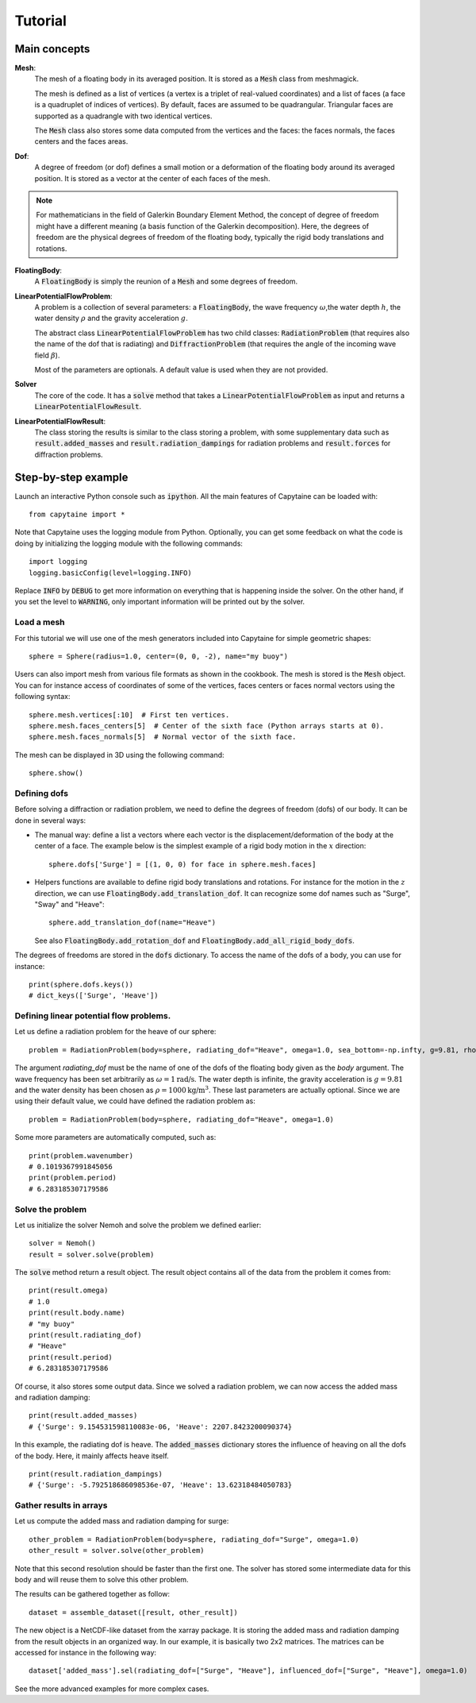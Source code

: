 ========
Tutorial
========

Main concepts
=============

**Mesh**:
    The mesh of a floating body in its averaged position. It is stored as a :code:`Mesh` class
    from meshmagick.

    The mesh is defined as a list of vertices (a vertex is a triplet of real-valued coordinates)
    and a list of faces (a face is a quadruplet of indices of vertices). By default, faces are
    assumed to be quadrangular. Triangular faces are supported as a quadrangle with two identical
    vertices.

    The :code:`Mesh` class also stores some data computed from the vertices and the faces: the
    faces normals, the faces centers and the faces areas.

**Dof**:
    A degree of freedom (or dof) defines a small motion or a deformation of the floating body
    around its averaged position. It is stored as a vector at the center of each faces of the mesh.

    .. Rigid-body dofs can be generated with the :code:`add_translation_dof` and
       :code:`add_rotation_dof` methods.

.. note:: For mathematicians in the field of Galerkin Boundary Element Method, the concept
    of degree of freedom might have a different meaning (a basis function of the Galerkin
    decomposition). Here, the degrees of freedom are the physical degrees of freedom of the
    floating body, typically the rigid body translations and rotations.

**FloatingBody**:
    A :code:`FloatingBody` is simply the reunion of a :code:`Mesh` and some degrees of freedom.

**LinearPotentialFlowProblem**:
    A problem is a collection of several parameters: a :code:`FloatingBody`, the wave frequency
    :math:`\omega`,the water depth :math:`h`, the water density :math:`\rho` and the gravity
    acceleration :math:`g`.

    The abstract class :code:`LinearPotentialFlowProblem` has two child classes:
    :code:`RadiationProblem` (that requires also the name of the dof that is radiating) and
    :code:`DiffractionProblem` (that requires the angle of the incoming wave field :math:`\beta`).

    Most of the parameters are optionals. A default value is used when they are not provided.

**Solver**
    The core of the code. It has a :code:`solve` method that takes a
    :code:`LinearPotentialFlowProblem` as input and returns a :code:`LinearPotentialFlowResult`.

**LinearPotentialFlowResult**:
    The class storing the results is similar to the class storing a problem, with some
    supplementary data such as :code:`result.added_masses` and :code:`result.radiation_dampings`
    for radiation problems and :code:`result.forces` for diffraction problems.

Step-by-step example
====================

Launch an interactive Python console such as :code:`ipython`.
All the main features of Capytaine can be loaded with::

    from capytaine import *

Note that Capytaine uses the logging module from Python. Optionally, you can get some feedback on
what the code is doing by initializing the logging module with the following commands::

    import logging
    logging.basicConfig(level=logging.INFO)

Replace :code:`INFO` by :code:`DEBUG` to get more information on everything that is happening
inside the solver. On the other hand, if you set the level to :code:`WARNING`, only important
information will be printed out by the solver.

Load a mesh
-----------

For this tutorial we will use one of the mesh generators included into Capytaine for simple
geometric shapes::

    sphere = Sphere(radius=1.0, center=(0, 0, -2), name="my buoy")

Users can also import mesh from various file formats as shown in the cookbook. The mesh is stored is the :code:`Mesh` object. You can for instance access of coordinates of some
of the vertices, faces centers or faces normal vectors using the following syntax::

    sphere.mesh.vertices[:10]  # First ten vertices.
    sphere.mesh.faces_centers[5]  # Center of the sixth face (Python arrays starts at 0).
    sphere.mesh.faces_normals[5]  # Normal vector of the sixth face.

The mesh can be displayed in 3D using the following command::

    sphere.show()

Defining dofs
-------------

Before solving a diffraction or radiation problem, we need to define the degrees of freedom (dofs) of our
body. It can be done in several ways:

* The manual way: define a list a vectors where each vector is the displacement/deformation of the
  body at the center of a face. The example below is the simplest example of a rigid body motion in
  the :math:`x` direction::

    sphere.dofs['Surge'] = [(1, 0, 0) for face in sphere.mesh.faces]

* Helpers functions are available to define rigid body translations and rotations. For instance for
  the motion in the :math:`z` direction, we can use :code:`FloatingBody.add_translation_dof`. It can recognize
  some dof names such as "Surge", "Sway" and "Heave"::

    sphere.add_translation_dof(name="Heave")

  See also :code:`FloatingBody.add_rotation_dof` and :code:`FloatingBody.add_all_rigid_body_dofs`.

The degrees of freedoms are stored in the :code:`dofs` dictionary. To access the name of the dofs of a
body, you can use for instance::

    print(sphere.dofs.keys())
    # dict_keys(['Surge', 'Heave'])

Defining linear potential flow problems.
----------------------------------------

Let us define a radiation problem for the heave of our sphere::

    problem = RadiationProblem(body=sphere, radiating_dof="Heave", omega=1.0, sea_bottom=-np.infty, g=9.81, rho=1000)

The argument `radiating_dof` must be the name of one of the dofs of the floating body given as the
`body` argument. The wave frequency has been set arbitrarily as :math:`\omega = 1 \text{rad/s}`.
The water depth is infinite, the gravity acceleration is :math:`g = 9.81` and the water density has
been chosen as :math:`\rho = 1000 \text{kg/m}^3`. These last parameters are actually optional.
Since we are using their default value, we could have defined the radiation problem as::

    problem = RadiationProblem(body=sphere, radiating_dof="Heave", omega=1.0)

Some more parameters are automatically computed, such as::

    print(problem.wavenumber)
    # 0.1019367991845056
    print(problem.period)
    # 6.283185307179586

Solve the problem
-----------------

Let us initialize the solver Nemoh and solve the problem we defined earlier::

    solver = Nemoh()
    result = solver.solve(problem)

The :code:`solve` method return a result object. The result object contains all of the data from
the problem it comes from::

    print(result.omega)
    # 1.0
    print(result.body.name)
    # "my buoy"
    print(result.radiating_dof)
    # "Heave"
    print(result.period)
    # 6.283185307179586

Of course, it also stores some output data. Since we solved a radiation problem, we can now access
the added mass and radiation damping::

    print(result.added_masses)
    # {'Surge': 9.154531598110083e-06, 'Heave': 2207.8423200090374}

In this example, the radiating dof is heave. The :code:`added_masses` dictionary stores the
influence of heaving on all the dofs of the body. Here, it mainly affects heave itself.

::

    print(result.radiation_dampings)
    # {'Surge': -5.792518686098536e-07, 'Heave': 13.62318484050783}

Gather results in arrays
------------------------

Let us compute the added mass and radiation damping for surge::

    other_problem = RadiationProblem(body=sphere, radiating_dof="Surge", omega=1.0)
    other_result = solver.solve(other_problem)

Note that this second resolution should be faster than the first one. The solver has stored some
intermediate data for this body and will reuse them to solve this other problem.

The results can be gathered together as follow::

    dataset = assemble_dataset([result, other_result])

The new object is a NetCDF-like dataset from the xarray package. It is storing the added mass and
radiation damping from the result objects in an organized way. In our example, it is basically two
2x2 matrices. The matrices can be accessed for instance in the following way::

    dataset['added_mass'].sel(radiating_dof=["Surge", "Heave"], influenced_dof=["Surge", "Heave"], omega=1.0)

See the more advanced examples for more complex cases.

